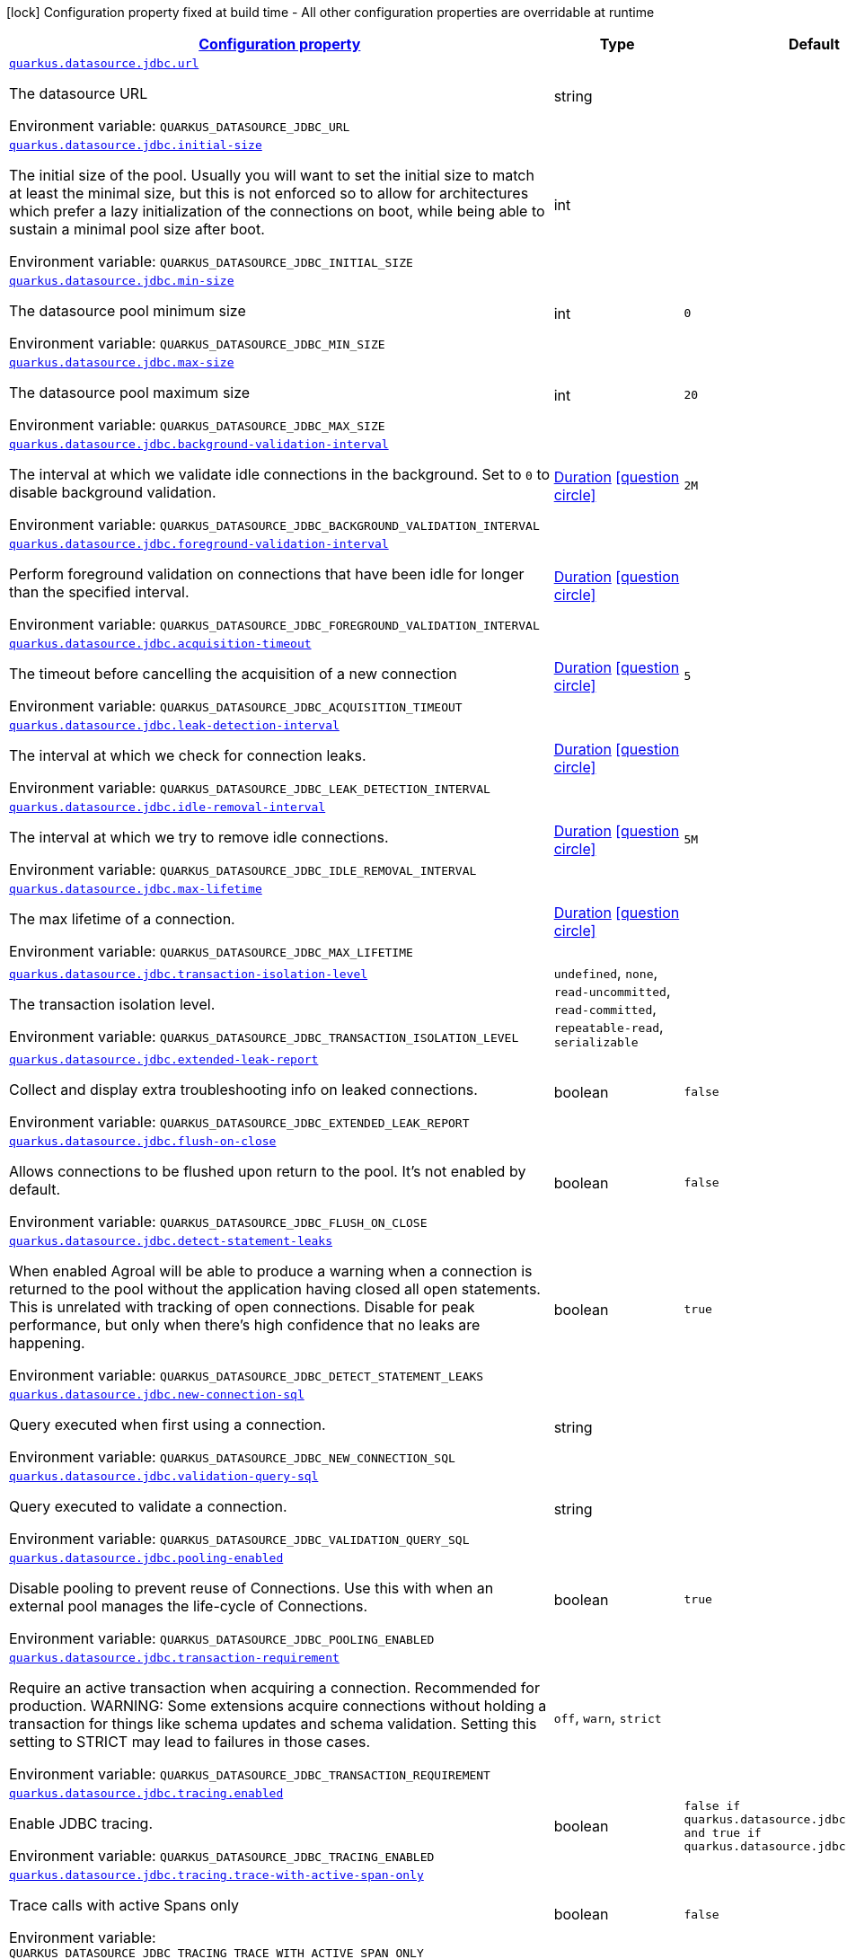 
:summaryTableId: quarkus-datasource-data-sources-jdbc-runtime-config
[.configuration-legend]
icon:lock[title=Fixed at build time] Configuration property fixed at build time - All other configuration properties are overridable at runtime
[.configuration-reference, cols="80,.^10,.^10"]
|===

h|[[quarkus-datasource-data-sources-jdbc-runtime-config_configuration]]link:#quarkus-datasource-data-sources-jdbc-runtime-config_configuration[Configuration property]

h|Type
h|Default

a| [[quarkus-datasource-data-sources-jdbc-runtime-config_quarkus.datasource.jdbc.url]]`link:#quarkus-datasource-data-sources-jdbc-runtime-config_quarkus.datasource.jdbc.url[quarkus.datasource.jdbc.url]`

[.description]
--
The datasource URL

Environment variable: `+++QUARKUS_DATASOURCE_JDBC_URL+++`
--|string 
|


a| [[quarkus-datasource-data-sources-jdbc-runtime-config_quarkus.datasource.jdbc.initial-size]]`link:#quarkus-datasource-data-sources-jdbc-runtime-config_quarkus.datasource.jdbc.initial-size[quarkus.datasource.jdbc.initial-size]`

[.description]
--
The initial size of the pool. Usually you will want to set the initial size to match at least the minimal size, but this is not enforced so to allow for architectures which prefer a lazy initialization of the connections on boot, while being able to sustain a minimal pool size after boot.

Environment variable: `+++QUARKUS_DATASOURCE_JDBC_INITIAL_SIZE+++`
--|int 
|


a| [[quarkus-datasource-data-sources-jdbc-runtime-config_quarkus.datasource.jdbc.min-size]]`link:#quarkus-datasource-data-sources-jdbc-runtime-config_quarkus.datasource.jdbc.min-size[quarkus.datasource.jdbc.min-size]`

[.description]
--
The datasource pool minimum size

Environment variable: `+++QUARKUS_DATASOURCE_JDBC_MIN_SIZE+++`
--|int 
|`0`


a| [[quarkus-datasource-data-sources-jdbc-runtime-config_quarkus.datasource.jdbc.max-size]]`link:#quarkus-datasource-data-sources-jdbc-runtime-config_quarkus.datasource.jdbc.max-size[quarkus.datasource.jdbc.max-size]`

[.description]
--
The datasource pool maximum size

Environment variable: `+++QUARKUS_DATASOURCE_JDBC_MAX_SIZE+++`
--|int 
|`20`


a| [[quarkus-datasource-data-sources-jdbc-runtime-config_quarkus.datasource.jdbc.background-validation-interval]]`link:#quarkus-datasource-data-sources-jdbc-runtime-config_quarkus.datasource.jdbc.background-validation-interval[quarkus.datasource.jdbc.background-validation-interval]`

[.description]
--
The interval at which we validate idle connections in the background. 
 Set to `0` to disable background validation.

Environment variable: `+++QUARKUS_DATASOURCE_JDBC_BACKGROUND_VALIDATION_INTERVAL+++`
--|link:https://docs.oracle.com/javase/8/docs/api/java/time/Duration.html[Duration]
  link:#duration-note-anchor-{summaryTableId}[icon:question-circle[], title=More information about the Duration format]
|`2M`


a| [[quarkus-datasource-data-sources-jdbc-runtime-config_quarkus.datasource.jdbc.foreground-validation-interval]]`link:#quarkus-datasource-data-sources-jdbc-runtime-config_quarkus.datasource.jdbc.foreground-validation-interval[quarkus.datasource.jdbc.foreground-validation-interval]`

[.description]
--
Perform foreground validation on connections that have been idle for longer than the specified interval.

Environment variable: `+++QUARKUS_DATASOURCE_JDBC_FOREGROUND_VALIDATION_INTERVAL+++`
--|link:https://docs.oracle.com/javase/8/docs/api/java/time/Duration.html[Duration]
  link:#duration-note-anchor-{summaryTableId}[icon:question-circle[], title=More information about the Duration format]
|


a| [[quarkus-datasource-data-sources-jdbc-runtime-config_quarkus.datasource.jdbc.acquisition-timeout]]`link:#quarkus-datasource-data-sources-jdbc-runtime-config_quarkus.datasource.jdbc.acquisition-timeout[quarkus.datasource.jdbc.acquisition-timeout]`

[.description]
--
The timeout before cancelling the acquisition of a new connection

Environment variable: `+++QUARKUS_DATASOURCE_JDBC_ACQUISITION_TIMEOUT+++`
--|link:https://docs.oracle.com/javase/8/docs/api/java/time/Duration.html[Duration]
  link:#duration-note-anchor-{summaryTableId}[icon:question-circle[], title=More information about the Duration format]
|`5`


a| [[quarkus-datasource-data-sources-jdbc-runtime-config_quarkus.datasource.jdbc.leak-detection-interval]]`link:#quarkus-datasource-data-sources-jdbc-runtime-config_quarkus.datasource.jdbc.leak-detection-interval[quarkus.datasource.jdbc.leak-detection-interval]`

[.description]
--
The interval at which we check for connection leaks.

Environment variable: `+++QUARKUS_DATASOURCE_JDBC_LEAK_DETECTION_INTERVAL+++`
--|link:https://docs.oracle.com/javase/8/docs/api/java/time/Duration.html[Duration]
  link:#duration-note-anchor-{summaryTableId}[icon:question-circle[], title=More information about the Duration format]
|


a| [[quarkus-datasource-data-sources-jdbc-runtime-config_quarkus.datasource.jdbc.idle-removal-interval]]`link:#quarkus-datasource-data-sources-jdbc-runtime-config_quarkus.datasource.jdbc.idle-removal-interval[quarkus.datasource.jdbc.idle-removal-interval]`

[.description]
--
The interval at which we try to remove idle connections.

Environment variable: `+++QUARKUS_DATASOURCE_JDBC_IDLE_REMOVAL_INTERVAL+++`
--|link:https://docs.oracle.com/javase/8/docs/api/java/time/Duration.html[Duration]
  link:#duration-note-anchor-{summaryTableId}[icon:question-circle[], title=More information about the Duration format]
|`5M`


a| [[quarkus-datasource-data-sources-jdbc-runtime-config_quarkus.datasource.jdbc.max-lifetime]]`link:#quarkus-datasource-data-sources-jdbc-runtime-config_quarkus.datasource.jdbc.max-lifetime[quarkus.datasource.jdbc.max-lifetime]`

[.description]
--
The max lifetime of a connection.

Environment variable: `+++QUARKUS_DATASOURCE_JDBC_MAX_LIFETIME+++`
--|link:https://docs.oracle.com/javase/8/docs/api/java/time/Duration.html[Duration]
  link:#duration-note-anchor-{summaryTableId}[icon:question-circle[], title=More information about the Duration format]
|


a| [[quarkus-datasource-data-sources-jdbc-runtime-config_quarkus.datasource.jdbc.transaction-isolation-level]]`link:#quarkus-datasource-data-sources-jdbc-runtime-config_quarkus.datasource.jdbc.transaction-isolation-level[quarkus.datasource.jdbc.transaction-isolation-level]`

[.description]
--
The transaction isolation level.

Environment variable: `+++QUARKUS_DATASOURCE_JDBC_TRANSACTION_ISOLATION_LEVEL+++`
-- a|
`undefined`, `none`, `read-uncommitted`, `read-committed`, `repeatable-read`, `serializable` 
|


a| [[quarkus-datasource-data-sources-jdbc-runtime-config_quarkus.datasource.jdbc.extended-leak-report]]`link:#quarkus-datasource-data-sources-jdbc-runtime-config_quarkus.datasource.jdbc.extended-leak-report[quarkus.datasource.jdbc.extended-leak-report]`

[.description]
--
Collect and display extra troubleshooting info on leaked connections.

Environment variable: `+++QUARKUS_DATASOURCE_JDBC_EXTENDED_LEAK_REPORT+++`
--|boolean 
|`false`


a| [[quarkus-datasource-data-sources-jdbc-runtime-config_quarkus.datasource.jdbc.flush-on-close]]`link:#quarkus-datasource-data-sources-jdbc-runtime-config_quarkus.datasource.jdbc.flush-on-close[quarkus.datasource.jdbc.flush-on-close]`

[.description]
--
Allows connections to be flushed upon return to the pool. It's not enabled by default.

Environment variable: `+++QUARKUS_DATASOURCE_JDBC_FLUSH_ON_CLOSE+++`
--|boolean 
|`false`


a| [[quarkus-datasource-data-sources-jdbc-runtime-config_quarkus.datasource.jdbc.detect-statement-leaks]]`link:#quarkus-datasource-data-sources-jdbc-runtime-config_quarkus.datasource.jdbc.detect-statement-leaks[quarkus.datasource.jdbc.detect-statement-leaks]`

[.description]
--
When enabled Agroal will be able to produce a warning when a connection is returned to the pool without the application having closed all open statements. This is unrelated with tracking of open connections. Disable for peak performance, but only when there's high confidence that no leaks are happening.

Environment variable: `+++QUARKUS_DATASOURCE_JDBC_DETECT_STATEMENT_LEAKS+++`
--|boolean 
|`true`


a| [[quarkus-datasource-data-sources-jdbc-runtime-config_quarkus.datasource.jdbc.new-connection-sql]]`link:#quarkus-datasource-data-sources-jdbc-runtime-config_quarkus.datasource.jdbc.new-connection-sql[quarkus.datasource.jdbc.new-connection-sql]`

[.description]
--
Query executed when first using a connection.

Environment variable: `+++QUARKUS_DATASOURCE_JDBC_NEW_CONNECTION_SQL+++`
--|string 
|


a| [[quarkus-datasource-data-sources-jdbc-runtime-config_quarkus.datasource.jdbc.validation-query-sql]]`link:#quarkus-datasource-data-sources-jdbc-runtime-config_quarkus.datasource.jdbc.validation-query-sql[quarkus.datasource.jdbc.validation-query-sql]`

[.description]
--
Query executed to validate a connection.

Environment variable: `+++QUARKUS_DATASOURCE_JDBC_VALIDATION_QUERY_SQL+++`
--|string 
|


a| [[quarkus-datasource-data-sources-jdbc-runtime-config_quarkus.datasource.jdbc.pooling-enabled]]`link:#quarkus-datasource-data-sources-jdbc-runtime-config_quarkus.datasource.jdbc.pooling-enabled[quarkus.datasource.jdbc.pooling-enabled]`

[.description]
--
Disable pooling to prevent reuse of Connections. Use this with when an external pool manages the life-cycle of Connections.

Environment variable: `+++QUARKUS_DATASOURCE_JDBC_POOLING_ENABLED+++`
--|boolean 
|`true`


a| [[quarkus-datasource-data-sources-jdbc-runtime-config_quarkus.datasource.jdbc.transaction-requirement]]`link:#quarkus-datasource-data-sources-jdbc-runtime-config_quarkus.datasource.jdbc.transaction-requirement[quarkus.datasource.jdbc.transaction-requirement]`

[.description]
--
Require an active transaction when acquiring a connection. Recommended for production. WARNING: Some extensions acquire connections without holding a transaction for things like schema updates and schema validation. Setting this setting to STRICT may lead to failures in those cases.

Environment variable: `+++QUARKUS_DATASOURCE_JDBC_TRANSACTION_REQUIREMENT+++`
-- a|
`off`, `warn`, `strict` 
|


a| [[quarkus-datasource-data-sources-jdbc-runtime-config_quarkus.datasource.jdbc.tracing.enabled]]`link:#quarkus-datasource-data-sources-jdbc-runtime-config_quarkus.datasource.jdbc.tracing.enabled[quarkus.datasource.jdbc.tracing.enabled]`

[.description]
--
Enable JDBC tracing.

Environment variable: `+++QUARKUS_DATASOURCE_JDBC_TRACING_ENABLED+++`
--|boolean 
|`false if quarkus.datasource.jdbc.tracing=false and true if quarkus.datasource.jdbc.tracing=true`


a| [[quarkus-datasource-data-sources-jdbc-runtime-config_quarkus.datasource.jdbc.tracing.trace-with-active-span-only]]`link:#quarkus-datasource-data-sources-jdbc-runtime-config_quarkus.datasource.jdbc.tracing.trace-with-active-span-only[quarkus.datasource.jdbc.tracing.trace-with-active-span-only]`

[.description]
--
Trace calls with active Spans only

Environment variable: `+++QUARKUS_DATASOURCE_JDBC_TRACING_TRACE_WITH_ACTIVE_SPAN_ONLY+++`
--|boolean 
|`false`


a| [[quarkus-datasource-data-sources-jdbc-runtime-config_quarkus.datasource.jdbc.tracing.ignore-for-tracing]]`link:#quarkus-datasource-data-sources-jdbc-runtime-config_quarkus.datasource.jdbc.tracing.ignore-for-tracing[quarkus.datasource.jdbc.tracing.ignore-for-tracing]`

[.description]
--
Ignore specific queries from being traced

Environment variable: `+++QUARKUS_DATASOURCE_JDBC_TRACING_IGNORE_FOR_TRACING+++`
--|string 
|`Ignore specific queries from being traced, multiple queries can be specified separated by semicolon, double quotes should be escaped with \`


a| [[quarkus-datasource-data-sources-jdbc-runtime-config_quarkus.datasource.jdbc.additional-jdbc-properties-additional-jdbc-properties]]`link:#quarkus-datasource-data-sources-jdbc-runtime-config_quarkus.datasource.jdbc.additional-jdbc-properties-additional-jdbc-properties[quarkus.datasource.jdbc.additional-jdbc-properties]`

[.description]
--
Other unspecified properties to be passed to the JDBC driver when creating new connections.

Environment variable: `+++QUARKUS_DATASOURCE_JDBC_ADDITIONAL_JDBC_PROPERTIES+++`
--|`Map<String,String>` 
|


h|[[quarkus-datasource-data-sources-jdbc-runtime-config_quarkus.datasource.named-data-sources-additional-named-datasources]]link:#quarkus-datasource-data-sources-jdbc-runtime-config_quarkus.datasource.named-data-sources-additional-named-datasources[Additional named datasources]

h|Type
h|Default

a|icon:lock[title=Fixed at build time] [[quarkus-datasource-data-sources-jdbc-runtime-config_quarkus.datasource.-datasource-name-.jdbc]]`link:#quarkus-datasource-data-sources-jdbc-runtime-config_quarkus.datasource.-datasource-name-.jdbc[quarkus.datasource."datasource-name".jdbc]`

[.description]
--
If we create a JDBC datasource for this datasource.

Environment variable: `+++QUARKUS_DATASOURCE__DATASOURCE_NAME__JDBC+++`
--|boolean 
|`true`


a|icon:lock[title=Fixed at build time] [[quarkus-datasource-data-sources-jdbc-runtime-config_quarkus.datasource.-datasource-name-.jdbc.driver]]`link:#quarkus-datasource-data-sources-jdbc-runtime-config_quarkus.datasource.-datasource-name-.jdbc.driver[quarkus.datasource."datasource-name".jdbc.driver]`

[.description]
--
The datasource driver class name

Environment variable: `+++QUARKUS_DATASOURCE__DATASOURCE_NAME__JDBC_DRIVER+++`
--|string 
|


a|icon:lock[title=Fixed at build time] [[quarkus-datasource-data-sources-jdbc-runtime-config_quarkus.datasource.-datasource-name-.jdbc.transactions]]`link:#quarkus-datasource-data-sources-jdbc-runtime-config_quarkus.datasource.-datasource-name-.jdbc.transactions[quarkus.datasource."datasource-name".jdbc.transactions]`

[.description]
--
Whether we want to use regular JDBC transactions, XA, or disable all transactional capabilities. 
 When enabling XA you will need a driver implementing `javax.sql.XADataSource`.

Environment variable: `+++QUARKUS_DATASOURCE__DATASOURCE_NAME__JDBC_TRANSACTIONS+++`
-- a|
`enabled`, `xa`, `disabled` 
|`enabled`


a|icon:lock[title=Fixed at build time] [[quarkus-datasource-data-sources-jdbc-runtime-config_quarkus.datasource.-datasource-name-.jdbc.enable-metrics]]`link:#quarkus-datasource-data-sources-jdbc-runtime-config_quarkus.datasource.-datasource-name-.jdbc.enable-metrics[quarkus.datasource."datasource-name".jdbc.enable-metrics]`

[.description]
--
Enable datasource metrics collection. If unspecified, collecting metrics will be enabled by default if a metrics extension is active.

Environment variable: `+++QUARKUS_DATASOURCE__DATASOURCE_NAME__JDBC_ENABLE_METRICS+++`
--|boolean 
|


a|icon:lock[title=Fixed at build time] [[quarkus-datasource-data-sources-jdbc-runtime-config_quarkus.datasource.-datasource-name-.jdbc.tracing]]`link:#quarkus-datasource-data-sources-jdbc-runtime-config_quarkus.datasource.-datasource-name-.jdbc.tracing[quarkus.datasource."datasource-name".jdbc.tracing]`

[.description]
--
Enable JDBC tracing. Disabled by default.

Environment variable: `+++QUARKUS_DATASOURCE__DATASOURCE_NAME__JDBC_TRACING+++`
--|boolean 
|`false`


a| [[quarkus-datasource-data-sources-jdbc-runtime-config_quarkus.datasource.-datasource-name-.jdbc.url]]`link:#quarkus-datasource-data-sources-jdbc-runtime-config_quarkus.datasource.-datasource-name-.jdbc.url[quarkus.datasource."datasource-name".jdbc.url]`

[.description]
--
The datasource URL

Environment variable: `+++QUARKUS_DATASOURCE__DATASOURCE_NAME__JDBC_URL+++`
--|string 
|


a| [[quarkus-datasource-data-sources-jdbc-runtime-config_quarkus.datasource.-datasource-name-.jdbc.initial-size]]`link:#quarkus-datasource-data-sources-jdbc-runtime-config_quarkus.datasource.-datasource-name-.jdbc.initial-size[quarkus.datasource."datasource-name".jdbc.initial-size]`

[.description]
--
The initial size of the pool. Usually you will want to set the initial size to match at least the minimal size, but this is not enforced so to allow for architectures which prefer a lazy initialization of the connections on boot, while being able to sustain a minimal pool size after boot.

Environment variable: `+++QUARKUS_DATASOURCE__DATASOURCE_NAME__JDBC_INITIAL_SIZE+++`
--|int 
|


a| [[quarkus-datasource-data-sources-jdbc-runtime-config_quarkus.datasource.-datasource-name-.jdbc.min-size]]`link:#quarkus-datasource-data-sources-jdbc-runtime-config_quarkus.datasource.-datasource-name-.jdbc.min-size[quarkus.datasource."datasource-name".jdbc.min-size]`

[.description]
--
The datasource pool minimum size

Environment variable: `+++QUARKUS_DATASOURCE__DATASOURCE_NAME__JDBC_MIN_SIZE+++`
--|int 
|`0`


a| [[quarkus-datasource-data-sources-jdbc-runtime-config_quarkus.datasource.-datasource-name-.jdbc.max-size]]`link:#quarkus-datasource-data-sources-jdbc-runtime-config_quarkus.datasource.-datasource-name-.jdbc.max-size[quarkus.datasource."datasource-name".jdbc.max-size]`

[.description]
--
The datasource pool maximum size

Environment variable: `+++QUARKUS_DATASOURCE__DATASOURCE_NAME__JDBC_MAX_SIZE+++`
--|int 
|`20`


a| [[quarkus-datasource-data-sources-jdbc-runtime-config_quarkus.datasource.-datasource-name-.jdbc.background-validation-interval]]`link:#quarkus-datasource-data-sources-jdbc-runtime-config_quarkus.datasource.-datasource-name-.jdbc.background-validation-interval[quarkus.datasource."datasource-name".jdbc.background-validation-interval]`

[.description]
--
The interval at which we validate idle connections in the background. 
 Set to `0` to disable background validation.

Environment variable: `+++QUARKUS_DATASOURCE__DATASOURCE_NAME__JDBC_BACKGROUND_VALIDATION_INTERVAL+++`
--|link:https://docs.oracle.com/javase/8/docs/api/java/time/Duration.html[Duration]
  link:#duration-note-anchor-{summaryTableId}[icon:question-circle[], title=More information about the Duration format]
|`2M`


a| [[quarkus-datasource-data-sources-jdbc-runtime-config_quarkus.datasource.-datasource-name-.jdbc.foreground-validation-interval]]`link:#quarkus-datasource-data-sources-jdbc-runtime-config_quarkus.datasource.-datasource-name-.jdbc.foreground-validation-interval[quarkus.datasource."datasource-name".jdbc.foreground-validation-interval]`

[.description]
--
Perform foreground validation on connections that have been idle for longer than the specified interval.

Environment variable: `+++QUARKUS_DATASOURCE__DATASOURCE_NAME__JDBC_FOREGROUND_VALIDATION_INTERVAL+++`
--|link:https://docs.oracle.com/javase/8/docs/api/java/time/Duration.html[Duration]
  link:#duration-note-anchor-{summaryTableId}[icon:question-circle[], title=More information about the Duration format]
|


a| [[quarkus-datasource-data-sources-jdbc-runtime-config_quarkus.datasource.-datasource-name-.jdbc.acquisition-timeout]]`link:#quarkus-datasource-data-sources-jdbc-runtime-config_quarkus.datasource.-datasource-name-.jdbc.acquisition-timeout[quarkus.datasource."datasource-name".jdbc.acquisition-timeout]`

[.description]
--
The timeout before cancelling the acquisition of a new connection

Environment variable: `+++QUARKUS_DATASOURCE__DATASOURCE_NAME__JDBC_ACQUISITION_TIMEOUT+++`
--|link:https://docs.oracle.com/javase/8/docs/api/java/time/Duration.html[Duration]
  link:#duration-note-anchor-{summaryTableId}[icon:question-circle[], title=More information about the Duration format]
|`5`


a| [[quarkus-datasource-data-sources-jdbc-runtime-config_quarkus.datasource.-datasource-name-.jdbc.leak-detection-interval]]`link:#quarkus-datasource-data-sources-jdbc-runtime-config_quarkus.datasource.-datasource-name-.jdbc.leak-detection-interval[quarkus.datasource."datasource-name".jdbc.leak-detection-interval]`

[.description]
--
The interval at which we check for connection leaks.

Environment variable: `+++QUARKUS_DATASOURCE__DATASOURCE_NAME__JDBC_LEAK_DETECTION_INTERVAL+++`
--|link:https://docs.oracle.com/javase/8/docs/api/java/time/Duration.html[Duration]
  link:#duration-note-anchor-{summaryTableId}[icon:question-circle[], title=More information about the Duration format]
|


a| [[quarkus-datasource-data-sources-jdbc-runtime-config_quarkus.datasource.-datasource-name-.jdbc.idle-removal-interval]]`link:#quarkus-datasource-data-sources-jdbc-runtime-config_quarkus.datasource.-datasource-name-.jdbc.idle-removal-interval[quarkus.datasource."datasource-name".jdbc.idle-removal-interval]`

[.description]
--
The interval at which we try to remove idle connections.

Environment variable: `+++QUARKUS_DATASOURCE__DATASOURCE_NAME__JDBC_IDLE_REMOVAL_INTERVAL+++`
--|link:https://docs.oracle.com/javase/8/docs/api/java/time/Duration.html[Duration]
  link:#duration-note-anchor-{summaryTableId}[icon:question-circle[], title=More information about the Duration format]
|`5M`


a| [[quarkus-datasource-data-sources-jdbc-runtime-config_quarkus.datasource.-datasource-name-.jdbc.max-lifetime]]`link:#quarkus-datasource-data-sources-jdbc-runtime-config_quarkus.datasource.-datasource-name-.jdbc.max-lifetime[quarkus.datasource."datasource-name".jdbc.max-lifetime]`

[.description]
--
The max lifetime of a connection.

Environment variable: `+++QUARKUS_DATASOURCE__DATASOURCE_NAME__JDBC_MAX_LIFETIME+++`
--|link:https://docs.oracle.com/javase/8/docs/api/java/time/Duration.html[Duration]
  link:#duration-note-anchor-{summaryTableId}[icon:question-circle[], title=More information about the Duration format]
|


a| [[quarkus-datasource-data-sources-jdbc-runtime-config_quarkus.datasource.-datasource-name-.jdbc.transaction-isolation-level]]`link:#quarkus-datasource-data-sources-jdbc-runtime-config_quarkus.datasource.-datasource-name-.jdbc.transaction-isolation-level[quarkus.datasource."datasource-name".jdbc.transaction-isolation-level]`

[.description]
--
The transaction isolation level.

Environment variable: `+++QUARKUS_DATASOURCE__DATASOURCE_NAME__JDBC_TRANSACTION_ISOLATION_LEVEL+++`
-- a|
`undefined`, `none`, `read-uncommitted`, `read-committed`, `repeatable-read`, `serializable` 
|


a| [[quarkus-datasource-data-sources-jdbc-runtime-config_quarkus.datasource.-datasource-name-.jdbc.extended-leak-report]]`link:#quarkus-datasource-data-sources-jdbc-runtime-config_quarkus.datasource.-datasource-name-.jdbc.extended-leak-report[quarkus.datasource."datasource-name".jdbc.extended-leak-report]`

[.description]
--
Collect and display extra troubleshooting info on leaked connections.

Environment variable: `+++QUARKUS_DATASOURCE__DATASOURCE_NAME__JDBC_EXTENDED_LEAK_REPORT+++`
--|boolean 
|`false`


a| [[quarkus-datasource-data-sources-jdbc-runtime-config_quarkus.datasource.-datasource-name-.jdbc.flush-on-close]]`link:#quarkus-datasource-data-sources-jdbc-runtime-config_quarkus.datasource.-datasource-name-.jdbc.flush-on-close[quarkus.datasource."datasource-name".jdbc.flush-on-close]`

[.description]
--
Allows connections to be flushed upon return to the pool. It's not enabled by default.

Environment variable: `+++QUARKUS_DATASOURCE__DATASOURCE_NAME__JDBC_FLUSH_ON_CLOSE+++`
--|boolean 
|`false`


a| [[quarkus-datasource-data-sources-jdbc-runtime-config_quarkus.datasource.-datasource-name-.jdbc.detect-statement-leaks]]`link:#quarkus-datasource-data-sources-jdbc-runtime-config_quarkus.datasource.-datasource-name-.jdbc.detect-statement-leaks[quarkus.datasource."datasource-name".jdbc.detect-statement-leaks]`

[.description]
--
When enabled Agroal will be able to produce a warning when a connection is returned to the pool without the application having closed all open statements. This is unrelated with tracking of open connections. Disable for peak performance, but only when there's high confidence that no leaks are happening.

Environment variable: `+++QUARKUS_DATASOURCE__DATASOURCE_NAME__JDBC_DETECT_STATEMENT_LEAKS+++`
--|boolean 
|`true`


a| [[quarkus-datasource-data-sources-jdbc-runtime-config_quarkus.datasource.-datasource-name-.jdbc.new-connection-sql]]`link:#quarkus-datasource-data-sources-jdbc-runtime-config_quarkus.datasource.-datasource-name-.jdbc.new-connection-sql[quarkus.datasource."datasource-name".jdbc.new-connection-sql]`

[.description]
--
Query executed when first using a connection.

Environment variable: `+++QUARKUS_DATASOURCE__DATASOURCE_NAME__JDBC_NEW_CONNECTION_SQL+++`
--|string 
|


a| [[quarkus-datasource-data-sources-jdbc-runtime-config_quarkus.datasource.-datasource-name-.jdbc.validation-query-sql]]`link:#quarkus-datasource-data-sources-jdbc-runtime-config_quarkus.datasource.-datasource-name-.jdbc.validation-query-sql[quarkus.datasource."datasource-name".jdbc.validation-query-sql]`

[.description]
--
Query executed to validate a connection.

Environment variable: `+++QUARKUS_DATASOURCE__DATASOURCE_NAME__JDBC_VALIDATION_QUERY_SQL+++`
--|string 
|


a| [[quarkus-datasource-data-sources-jdbc-runtime-config_quarkus.datasource.-datasource-name-.jdbc.pooling-enabled]]`link:#quarkus-datasource-data-sources-jdbc-runtime-config_quarkus.datasource.-datasource-name-.jdbc.pooling-enabled[quarkus.datasource."datasource-name".jdbc.pooling-enabled]`

[.description]
--
Disable pooling to prevent reuse of Connections. Use this with when an external pool manages the life-cycle of Connections.

Environment variable: `+++QUARKUS_DATASOURCE__DATASOURCE_NAME__JDBC_POOLING_ENABLED+++`
--|boolean 
|`true`


a| [[quarkus-datasource-data-sources-jdbc-runtime-config_quarkus.datasource.-datasource-name-.jdbc.transaction-requirement]]`link:#quarkus-datasource-data-sources-jdbc-runtime-config_quarkus.datasource.-datasource-name-.jdbc.transaction-requirement[quarkus.datasource."datasource-name".jdbc.transaction-requirement]`

[.description]
--
Require an active transaction when acquiring a connection. Recommended for production. WARNING: Some extensions acquire connections without holding a transaction for things like schema updates and schema validation. Setting this setting to STRICT may lead to failures in those cases.

Environment variable: `+++QUARKUS_DATASOURCE__DATASOURCE_NAME__JDBC_TRANSACTION_REQUIREMENT+++`
-- a|
`off`, `warn`, `strict` 
|


a| [[quarkus-datasource-data-sources-jdbc-runtime-config_quarkus.datasource.-datasource-name-.jdbc.additional-jdbc-properties-additional-jdbc-properties]]`link:#quarkus-datasource-data-sources-jdbc-runtime-config_quarkus.datasource.-datasource-name-.jdbc.additional-jdbc-properties-additional-jdbc-properties[quarkus.datasource."datasource-name".jdbc.additional-jdbc-properties]`

[.description]
--
Other unspecified properties to be passed to the JDBC driver when creating new connections.

Environment variable: `+++QUARKUS_DATASOURCE__DATASOURCE_NAME__JDBC_ADDITIONAL_JDBC_PROPERTIES+++`
--|`Map<String,String>` 
|


a| [[quarkus-datasource-data-sources-jdbc-runtime-config_quarkus.datasource.-datasource-name-.jdbc.tracing.enabled]]`link:#quarkus-datasource-data-sources-jdbc-runtime-config_quarkus.datasource.-datasource-name-.jdbc.tracing.enabled[quarkus.datasource."datasource-name".jdbc.tracing.enabled]`

[.description]
--
Enable JDBC tracing.

Environment variable: `+++QUARKUS_DATASOURCE__DATASOURCE_NAME__JDBC_TRACING_ENABLED+++`
--|boolean 
|`false if quarkus.datasource.jdbc.tracing=false and true if quarkus.datasource.jdbc.tracing=true`


a| [[quarkus-datasource-data-sources-jdbc-runtime-config_quarkus.datasource.-datasource-name-.jdbc.tracing.trace-with-active-span-only]]`link:#quarkus-datasource-data-sources-jdbc-runtime-config_quarkus.datasource.-datasource-name-.jdbc.tracing.trace-with-active-span-only[quarkus.datasource."datasource-name".jdbc.tracing.trace-with-active-span-only]`

[.description]
--
Trace calls with active Spans only

Environment variable: `+++QUARKUS_DATASOURCE__DATASOURCE_NAME__JDBC_TRACING_TRACE_WITH_ACTIVE_SPAN_ONLY+++`
--|boolean 
|`false`


a| [[quarkus-datasource-data-sources-jdbc-runtime-config_quarkus.datasource.-datasource-name-.jdbc.tracing.ignore-for-tracing]]`link:#quarkus-datasource-data-sources-jdbc-runtime-config_quarkus.datasource.-datasource-name-.jdbc.tracing.ignore-for-tracing[quarkus.datasource."datasource-name".jdbc.tracing.ignore-for-tracing]`

[.description]
--
Ignore specific queries from being traced

Environment variable: `+++QUARKUS_DATASOURCE__DATASOURCE_NAME__JDBC_TRACING_IGNORE_FOR_TRACING+++`
--|string 
|`Ignore specific queries from being traced, multiple queries can be specified separated by semicolon, double quotes should be escaped with \`

|===
ifndef::no-duration-note[]
[NOTE]
[id='duration-note-anchor-{summaryTableId}']
.About the Duration format
====
The format for durations uses the standard `java.time.Duration` format.
You can learn more about it in the link:https://docs.oracle.com/javase/8/docs/api/java/time/Duration.html#parse-java.lang.CharSequence-[Duration#parse() javadoc].

You can also provide duration values starting with a number.
In this case, if the value consists only of a number, the converter treats the value as seconds.
Otherwise, `PT` is implicitly prepended to the value to obtain a standard `java.time.Duration` format.
====
endif::no-duration-note[]
